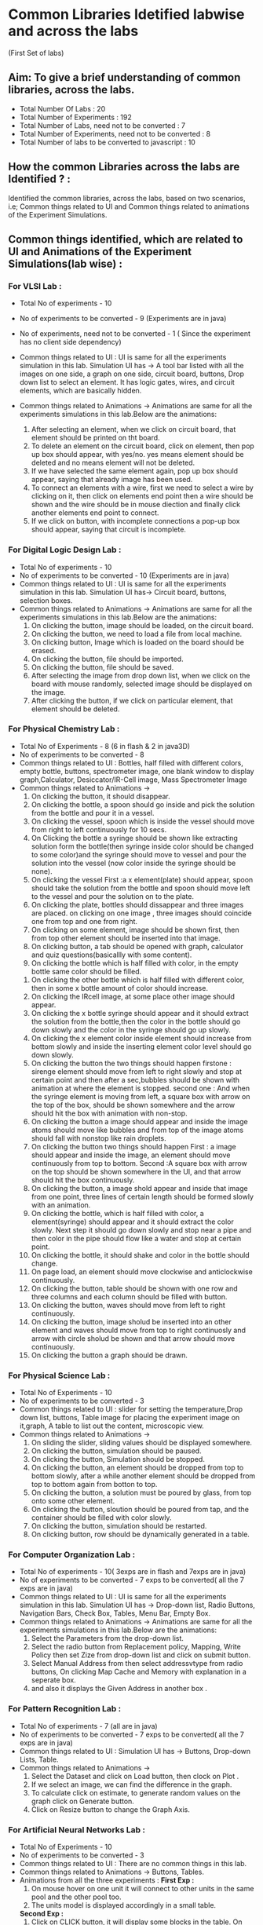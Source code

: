 * Common Libraries Idetified labwise and across the labs
(First Set of labs)

** Aim:  To give a brief understanding of common libraries, across the labs.

- Total Number Of Labs  : 20
- Total Number of Experiments :  192
- Total Number of Labs, need not to be converted : 7
- Total Number of Experiments, need not to be converted :  8
- Total Number of labs to be converted  to javascript :   10

** How the common Libraries across the labs are Identified ? : 

Identified the common libraries, across the labs, based on two scenarios, 
i.e; Common things related to UI and Common things related to animations of the Experiment Simulations.

** Common things identified, which are related to UI and Animations of the Experiment Simulations(lab wise) :

*** For VLSI Lab : 
- Total No of experiments - 10
- No of experiments to be converted - 9 (Experiments are in java)
- No of experiments, need not to be converted - 1 ( Since the experiment has no client side dependency) 
- Common things related to UI : UI is same for all the experiments
  simulation in this lab.  Simulation UI has -> A tool bar listed with
  all the images on one side, a graph on one side, circuit board,
  buttons, Drop down list to select an element.  It has logic gates,
  wires, and circuit elements, which are basically hidden.

- Common things related to Animations -> Animations are same for all the experiments simulations in this lab.Below are the animations:
  1. After selecting an element, when we click on circuit board, that element should be printed on tht board.    
  2. To delete an element on the circuit board, click on element, then pop up box should appear, with yes/no.
     yes means element should be deleted and no means element will not be deleted.            
  3. If we have selected the same element again, pop up box should appear, saying that already image has been used.                                                  
  4. To connect an elements with a wire, first we need to select a wire by clicking on it, then click on elements end
     point then a wire should be shown and the wire should be in mouse diection and finally click another elements end point to connect.                                                                                                                                                                            
  5. If we click on button, with incomplete connections a pop-up box should appear, saying that circuit is incomplete.

*** For Digital Logic Design Lab :
-  Total No of experiments - 10
-  No of experiments to be converted - 10 (Experiments are in java)
-  Common things related to UI : UI is same for all the experiments simulation in this lab.
   Simulation UI has-> Circuit board, buttons, selection boxes.
-  Common things related to Animations ->  Animations are same for all the experiments simulations in this lab.Below are the animations:
   1. On clicking the button, image should be loaded, on the circuit board.
   2. On clicking the button, we need to load a file from local machine.                   
   3. On clicking button, Image which is loaded on the board should be erased.
   4. On clicking the button, file should be imported.                    
   5. On clicking the button, file should be saved.
   6. After selecting the image from drop down list, when we click on
      the board with mouse randomly, selected image should be
      displayed on the image.
   7. After clicking the button, if we click on particular element, that element should be deleted.

*** For Physical Chemistry Lab :
- Total No of Experiments - 8 (6 in flash & 2 in java3D)
- No of experiments to be converted - 8 
- Common things related to UI : Bottles, half filled with different
  colors, empty bottle, buttons, spectrometer image, one blank window
  to display graph,Calculator, Desiccator/IR-Cell image, Mass
  Spectrometer Image
- Common things related to Animations ->
  1. On clicking the button, it should disappear.
  2. On clicking the bottle, a spoon should go inside and pick the solution from the bottle and pour it in a vessel.
  3. On clicking the vessel, spoon which is inside the vessel should move from right to left continuously for 10 secs.
  4. On Clicking the bottle a syringe should be shown like extracting solution form the bottle(then syringe inside color
     should be changed to some  color)and the syringe should move to vessel and pour the solution into the vessel
     (now color inside the syringe should be none).
  5. On clicking the vessel First :a x element(plate) should appear, spoon should take the solution from the bottle and spoon
     should move left to the vessel and pour the solution on to the plate.
  6. On clicking the plate, bottles should dissappear and three images are placed. on clicking on one image , three images
     should coincide one from top and one from right.
  7. On clicking on some element, image should be shown first, then
     from top other element should be inserted into that image.
  8. On clicking button, a tab should be opened with graph, calculator
     and quiz questions(basicallly with some content).
  9. On clicking the bottle which is half filled with color, in the
     empty bottle same color should be filled.
 10. On clicking the other bottle which is half filled with different color, then in some x bottle amount of color should increase.
 11. On clicking the IRcell image, at some place other image should
     appear.
 12. On clicking the x bottle syringe should appear and it should extract the solution from the bottle,then the color in the bottle should
     go down slowly and the color in the syringe should go up slowly.
 13. On clicking the x element color inside element should increase from bottom slowly and inside the inserting element color level
     should go down slowly.
 14. On clicking the button the two things should happen firstone :
     sirenge element should move from left to right slowly and stop at
     certain point and then after a sec,bubbles should be shown with
     animation at where the element is stopped.  second one : And when
     the syringe element is moving from left, a square box with arrow
     on the top of the box, should be shown somewhere and the arrow
     should hit the box with animation with non-stop.
 15. On clicking the button a image should appear and inside the image
     atoms should move like bubbles and from top of the image atoms
     should fall with nonstop like rain droplets.
 16. On clicking the button two things should happen First : a image
     should appear and inside the image, an element should move
     continuously from top to bottom. Second :A square box with arrow
     on the top should be shown somewhere in the UI, and that arrow
     should hit the box continuously.
 17. On clicking the button, a image shold appear and inside that
     image from one point, three lines of certain length should be
     formed slowly with an animation.
 18. On clicking the bottle, which is half filled with color, a
     element(syringe) should appear and it should extract the color
     slowly. Next step it should go down slowly and stop near a pipe
     and then color in the pipe should flow like a water and stop at
     certain point.
 19. On clicking the bottle, it should shake and color in the bottle should change.
 20. On page load, an element should move clockwise and anticlockwise continuously. 
 21. On clicking the button, table should be shown with one row and
     three columns and each column should be filled with button.
 22. On clicking the button, waves should move from left to right continuously.
 23. On clicking the button, image sholud be inserted into an other
     element and waves should move from top to right continuosly and
     arrow with circle sholud be shown and that arrow should move
     continuously.
 24. On clicking the button a graph should be drawn.

*** For Physical Science Lab : 
- Total No of Experiments - 10
- No of experiments to be converted - 3
- Common things related to UI : slider for setting the
  temperature,Drop down list, buttons, Table image for placing the
  experiment image on it,graph, A table to list out the content, microscopic view.
- Common things related to Animations -> 
  1. On sliding the slider, sliding  values should be displayed somewhere. 
  2. On clicking the button, simulation should be paused.
  3. On clicking the button, Simulation should be stopped.
  4. On clicking the button, an element should be dropped from top
     to bottom slowly, after a while another element should be
     dropped from top to bottom again from botton to top.
  5. On clicking the button, a solution must be poured by glass, from top onto some other element.
  6. On clicking the button, sloution should be poured from tap, and
     the container should be filled with color slowly.
  7. On clicking the button, simulation should be restarted.  
  8. On clicking button, row should be dynamically generated in a table.
   
*** For Computer Organization Lab :
-  Total No of experiments - 10( 3exps are in flash and 7exps are in java)
-  No of experiments to be converted - 7 exps to be converted( all the 7 exps are in java)
- Common things related to UI : UI is same for all the experiments
   simulation in this lab.  Simulation UI has -> Drop-down list, Radio
   Buttons, Navigation Bars, Check Box, Tables, Menu Bar, Empty Box.
- Common things related to Animations -> Animations are same for all
  the experiments simulations in this lab.Below are the animations:
   1. Select the Parameters from the drop-down list.                                                                                                                    
   2. Select the radio button from Replacement policy, Mapping, Write
      Policy then set Zize from drop-down list and click on submit
      button.
   3. Select Manual Address from then select addressvtype from radio
      buttons, On clicking Map Cache and Memory with explanation in a
      seperate box.
   4. and also it displays the Given Address in another box .                         

*** For Pattern Recognition Lab :
-  Total No of experiments - 7 (all are in java)
-  No of experiments to be converted - 7 exps to be converted( all the 7 exps are in java)
-  Common things related to UI : 
   Simulation UI has -> Buttons, Drop-down Lists, Table.
-  Common things related to Animations -> 
   1. Select the Dataset and click on Load button, then clock on Plot . 
   2. If we select an image, we can find the difference in the graph.
   3. To calculate click on estimate, to generate random values on the graph click on Generate button.
   4. Click on Resize button to change the Graph Axis.
  
*** For Artificial Neural Networks Lab :
- Total No of Experiments - 10
- No of experiments to be converted - 3
- Common things related to UI : There are no common things in this lab.
- Common things related to Animations -> Buttons, Tables.
- Animations from all the three experiments :
  *First Exp :*
  1. On mouse hover on one unit it will connect to other units in the same pool and the other pool too.                                                                                                                                                                                                                  
  2. The units model is displayed accordingly in a small table.
  *Second Exp :*
  1. Click on CLICK button, it will display some blocks in the table. On mouse hover ,we can see the blocks are Zoomed in. 
  2. On click on Click here for Clamping Descriptors, it will display the descriptors in table.     
  3. Select the Descriptors to check the Test with network after clamping.
  *Fifth Exp :*
  1. Choose two states and click on submit button, then it will display equations in a table.                       
  2. Click on Done button, it will show triangle diagram with threshold energy.
  
*** For Hydraulics & Fluid Mechanics Lab :
-  Total No of Experiments - 10 (with two simulations in each experiment(one with flash and one with java3D)
-  No of experiments to be converted - 10   
-  Common things related to UI : Common: Start button in most of the
   experiments. Different shaped containers filled with water, Water
   flow from one place to other as blue color. other shapes or elemet
   water tap shaep, meter, vessel etc
-  Common things related to Animations : 
 

*** For Basic Engineering & Strength Of Materials Lab :
- Total No of Experiments - 10 (with two simulations in each experiment(one with flash and one with java3D)
- No of experiments to be converted - 10
- Common things related to UI :
- Common things related to Animations ->
  There are no common animations in this lab. Below are the animations from all the flash experiments.
  1) On click of start button,hammer is getting released which strikes
     the specimen to fracture at the notch. 
     Animation: moving hammere as well as notch after getting
     cut with hammer.
  2) On start button click: Spring is geeting compress with weighted
     item.  Animataion is "size is getting reduced for spring".

*** For Computer Graphics Lab :
- Total No of Experiments - 11 (all the experiments are in java)
- No of experiments to be converted - 11
- Common things related to UI : All the experimet's UI design is
  similar with following elements.  All the experiments require graph
  with colorful lines and other images (like rabbit) with pixels,
  input form which includes- Text button, radio button, submit
  buttons, increment list, tables etc.
- Common things related to Animations -> 

*** For Electromagnetic Theory Lab : (unable to view the experiments in this lab, due to some error)
- Total No of Experiments - 10 (all are in java3D)
- No of experiments to be converted - 10
- Common things related to UI : 
- Common things related to Animations -> -





   
        






 





 





